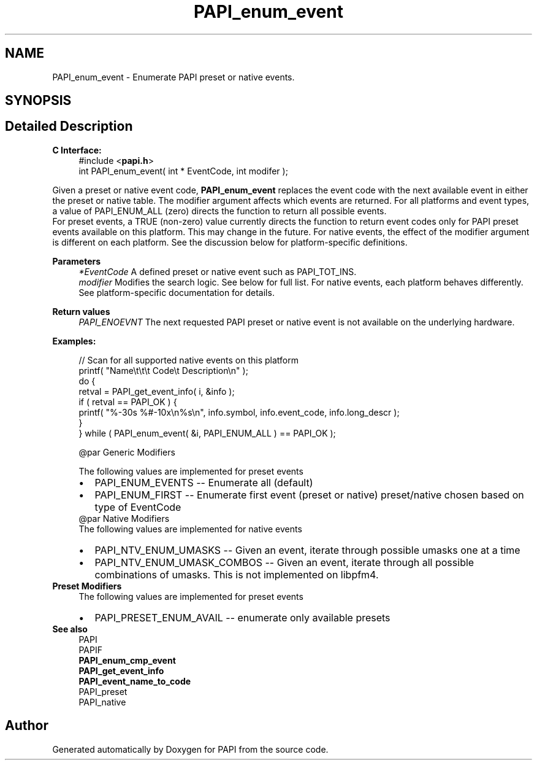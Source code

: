 .TH "PAPI_enum_event" 3 "Fri Aug 30 2024 19:06:49" "Version 7.2.0.0b1" "PAPI" \" -*- nroff -*-
.ad l
.nh
.SH NAME
PAPI_enum_event \- Enumerate PAPI preset or native events\&.  

.SH SYNOPSIS
.br
.PP
.SH "Detailed Description"
.PP 

.PP
\fBC Interface:\fP
.RS 4
#include <\fBpapi\&.h\fP> 
.br
int PAPI_enum_event( int * EventCode, int  modifer );
.RE
.PP
Given a preset or native event code, \fBPAPI_enum_event\fP replaces the event code with the next available event in either the preset or native table\&. The modifier argument affects which events are returned\&. For all platforms and event types, a value of PAPI_ENUM_ALL (zero) directs the function to return all possible events\&. 
.br
 For preset events, a TRUE (non-zero) value currently directs the function to return event codes only for PAPI preset events available on this platform\&. This may change in the future\&. For native events, the effect of the modifier argument is different on each platform\&. See the discussion below for platform-specific definitions\&.
.PP
\fBParameters\fP
.RS 4
\fI*EventCode\fP A defined preset or native event such as PAPI_TOT_INS\&. 
.br
\fImodifier\fP Modifies the search logic\&. See below for full list\&. For native events, each platform behaves differently\&. See platform-specific documentation for details\&.
.RE
.PP
\fBReturn values\fP
.RS 4
\fIPAPI_ENOEVNT\fP The next requested PAPI preset or native event is not available on the underlying hardware\&.
.RE
.PP
\fBExamples:\fP
.RS 4

.PP
.nf
// Scan for all supported native events on this platform
printf( "Name\\t\\t\\t       Code\\t   Description\\n" );
do {
    retval = PAPI_get_event_info( i, &info );
    if ( retval == PAPI_OK ) {
    printf( "%\-30s %#\-10x\\n%s\\n", info\&.symbol, info\&.event_code, info\&.long_descr );
    }
} while ( PAPI_enum_event( &i, PAPI_ENUM_ALL ) == PAPI_OK );

.fi
.PP
 
.PP
.nf
@par Generic Modifiers

.fi
.PP
 The following values are implemented for preset events 
.PD 0
.IP "\(bu" 2
PAPI_ENUM_EVENTS -- Enumerate all (default) 
.IP "\(bu" 2
PAPI_ENUM_FIRST -- Enumerate first event (preset or native) preset/native chosen based on type of EventCode 
.PP
.PP
.nf
@par Native Modifiers
.fi
.PP
 The following values are implemented for native events 
.PD 0
.IP "\(bu" 2
PAPI_NTV_ENUM_UMASKS -- Given an event, iterate through possible umasks one at a time 
.IP "\(bu" 2
PAPI_NTV_ENUM_UMASK_COMBOS -- Given an event, iterate through all possible combinations of umasks\&. This is not implemented on libpfm4\&. 
.PP
.RE
.PP
\fBPreset Modifiers\fP
.RS 4
The following values are implemented for preset events 
.PD 0
.IP "\(bu" 2
PAPI_PRESET_ENUM_AVAIL -- enumerate only available presets 
.PP
.RE
.PP
\fBSee also\fP
.RS 4
PAPI 
.br
PAPIF 
.br
 \fBPAPI_enum_cmp_event\fP 
.br
\fBPAPI_get_event_info\fP 
.br
\fBPAPI_event_name_to_code\fP 
.br
PAPI_preset 
.br
PAPI_native 
.RE
.PP


.SH "Author"
.PP 
Generated automatically by Doxygen for PAPI from the source code\&.
